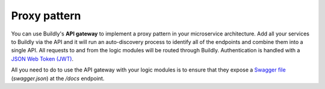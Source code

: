 Proxy pattern
=============

.. image:: ../_static/images/proxy-pattern.png
    :align: center
    :alt: Diagram - Proxy pattern using Buildly

You can use Buildly's **API gateway** to implement a proxy pattern in your microservice architecture. Add all your services to Buildly via the API and it will run an auto-discovery process to identify all of the endpoints and combine them into a single API. All requests to and from the logic modules will be routed through Buildly. Authentication is handled with a `JSON Web Token (JWT) <https://jwt.io>`_.

All you need to do to use the API gateway with your logic modules is to ensure that they expose a `Swagger file <https://swagger.io/docs/specification/about/>`_ (`swagger.json`) at the `/docs` endpoint.
